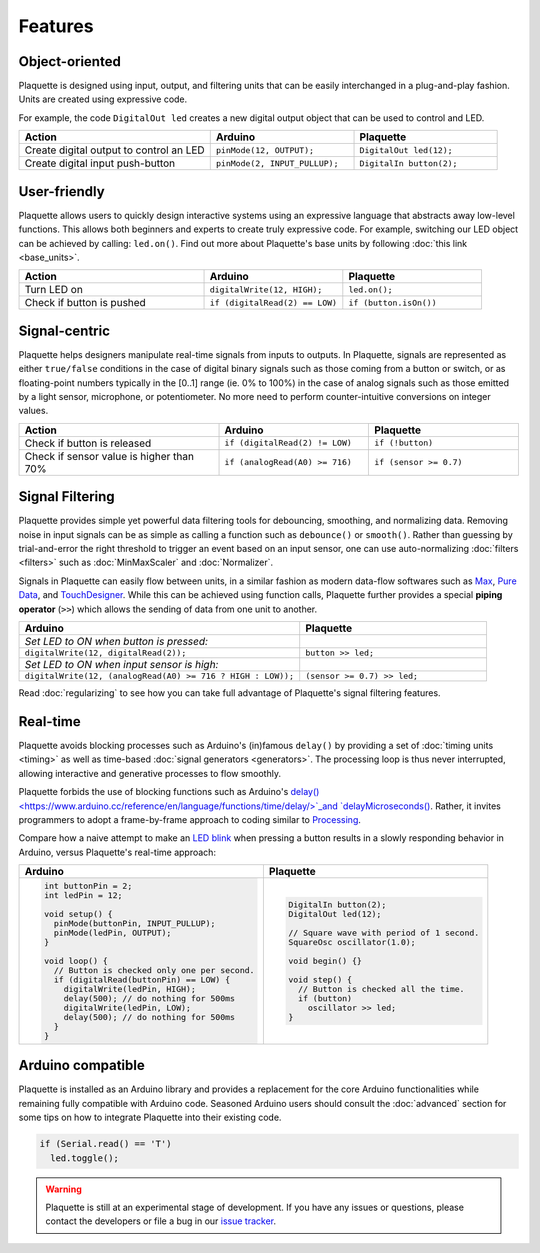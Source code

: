 Features
========

Object-oriented
---------------

Plaquette is designed using input, output, and filtering units that can be
easily interchanged in a plug-and-play fashion. Units are created using expressive
code.

For example, the code ``DigitalOut led`` creates a new digital output object
that can be used to control and LED.

.. list-table::
  :widths: 40 30 30
  :header-rows: 1

  * - Action
    - Arduino
    - Plaquette
  * - Create digital output to control an LED
    - ``pinMode(12, OUTPUT);``
    - ``DigitalOut led(12);``
  * - Create digital input push-button
    - ``pinMode(2, INPUT_PULLUP);``
    - ``DigitalIn button(2);``

User-friendly
-------------

Plaquette allows users to quickly design interactive systems using an expressive
language that abstracts away low-level functions. This allows both beginners and
experts to create truly expressive code. For example, switching our LED
object can be achieved by calling: ``led.on()``. Find out more about Plaquette's
base units by following :doc:`this link <base_units>`.

.. list-table::
  :widths: 40 30 30
  :header-rows: 1

  * - Action
    - Arduino
    - Plaquette
  * - Turn LED on
    - ``digitalWrite(12, HIGH);``
    - ``led.on();``
  * - Check if button is pushed
    - ``if (digitalRead(2) == LOW)``
    - ``if (button.isOn())``

Signal-centric
--------------

Plaquette helps designers manipulate real-time signals from inputs to outputs.
In Plaquette, signals are represented as either ``true/false`` conditions in the
case of digital binary signals such as those coming from a button or switch, or as
floating-point numbers typically in the [0..1] range (ie. 0% to 100%) in the case
of analog signals such as those emitted by a light sensor, microphone, or
potentiometer. No more need to perform counter-intuitive conversions on integer
values.

.. list-table::
  :widths: 40 30 30
  :header-rows: 1

  * - Action
    - Arduino
    - Plaquette
  * - Check if button is released
    - ``if (digitalRead(2) != LOW)``
    - ``if (!button)``
  * - Check if sensor value is higher than 70%
    - ``if (analogRead(A0) >= 716)``
    - ``if (sensor >= 0.7)``

Signal Filtering
----------------

Plaquette provides simple yet powerful data filtering tools for debouncing,
smoothing, and normalizing data. Removing noise in input signals can be as simple as
calling a function such as ``debounce()`` or ``smooth()``. Rather than guessing by
trial-and-error the right threshold to trigger an event based on an input sensor,
one can use auto-normalizing :doc:`filters <filters>` such as :doc:`MinMaxScaler` and :doc:`Normalizer`.

Signals in Plaquette can easily flow between units, in a similar fashion as modern
data-flow softwares such as `Max <https://cycling74.com/products/max>`_,
`Pure Data <https://puredata.info>`_, and `TouchDesigner <https://derivative.ca>`_.
While this can be achieved using function calls, Plaquette further provides a
special **piping operator** (``>>``) which allows the sending of data from one unit
to another.

.. list-table::
  :widths: 60 40
  :header-rows: 1

  * - Arduino
    - Plaquette
  * - *Set LED to ON when button is pressed:*
    -
  * - ``digitalWrite(12, digitalRead(2));``
    - ``button >> led;``
  * - *Set LED to ON when input sensor is high:*
    -
  * - ``digitalWrite(12, (analogRead(A0) >= 716 ? HIGH : LOW));``
    - ``(sensor >= 0.7) >> led;``

Read :doc:`regularizing` to see how you can take full advantage of
Plaquette's signal filtering features.


Real-time
---------

Plaquette avoids blocking processes such as Arduino's (in)famous ``delay()`` by
providing a set of :doc:`timing units <timing>` as well as time-based
:doc:`signal generators <generators>`. The processing loop is thus never interrupted,
allowing interactive and generative processes to flow smoothly.

Plaquette forbids the use of blocking functions such as Arduino's
`delay() <https://www.arduino.cc/reference/en/language/functions/time/delay/>`_and
`delayMicroseconds() <https://www.arduino.cc/reference/en/language/functions/time/delaymicroseconds/>`_.
Rather, it invites programmers to adopt a frame-by-frame approach to coding similar
to `Processing <https://processing.org/>`_.

Compare how a naive attempt to make an `LED blink <https://www.arduino.cc/en/Tutorial/BuiltInExamples/Blink>`_
when pressing a button results in a slowly responding behavior in Arduino, versus
Plaquette's real-time approach:

+------------------------------------------------+------------------------------------------------+
| Arduino                                        | Plaquette                                      |
+================================================+================================================+
| .. code-block:: c++                            | .. code-block:: c++                            |
|                                                |                                                |
|   int buttonPin = 2;                           |     DigitalIn button(2);                       |
|   int ledPin = 12;                             |     DigitalOut led(12);                        |
|                                                |                                                |
|   void setup() {                               |     // Square wave with period of 1 second.    |
|     pinMode(buttonPin, INPUT_PULLUP);          |     SquareOsc oscillator(1.0);                 |
|     pinMode(ledPin, OUTPUT);                   |                                                |
|   }                                            |     void begin() {}                            |
|                                                |                                                |
|   void loop() {                                |     void step() {                              |
|     // Button is checked only one per second.  |       // Button is checked all the time.       |
|     if (digitalRead(buttonPin) == LOW) {       |       if (button)                              |
|       digitalWrite(ledPin, HIGH);              |         oscillator >> led;                     |
|       delay(500); // do nothing for 500ms      |     }                                          |
|       digitalWrite(ledPin, LOW);               |                                                |
|       delay(500); // do nothing for 500ms      |                                                |
|     }                                          |                                                |
|   }                                            |                                                |
+------------------------------------------------+------------------------------------------------+

Arduino compatible
------------------

Plaquette is installed as an Arduino library and provides a replacement for the
core Arduino functionalities while remaining fully compatible with Arduino code.
Seasoned Arduino users should consult the :doc:`advanced` section for some tips
on how to integrate Plaquette into their existing code.

.. code-block:: c++

   if (Serial.read() == 'T')
     led.toggle();

.. warning::
   Plaquette is still at an experimental stage of development. If you
   have any issues or questions, please contact the developers or file
   a bug in our `issue tracker <https://github.com/SofaPirate/Plaquette/issues>`_.
